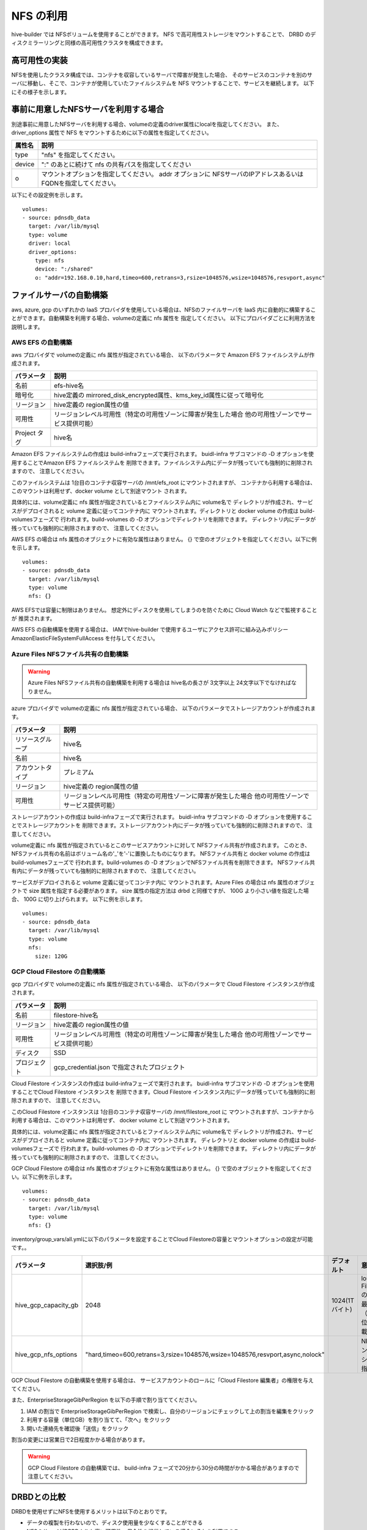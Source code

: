 NFS の利用
===============================
hive-builder では NFSボリュームを使用することができます。
NFS で高可用性ストレージをマウントすることで、 DRBD のディスクミラーリングと同様の高可用性クラスタを構成できます。

高可用性の実装
----------------------------------------
NFSを使用したクラスタ構成では、コンテナを収容しているサーバで障害が発生した場合、
そのサービスのコンテナを別のサーバに移動し、そこで、コンテナが使用していたファイルシステムを NFS マウントすることで、サービスを継続します。
以下にその様子を示します。


.. image:: imgs/ha_nfs.png
   :align: center

事前に用意したNFSサーバを利用する場合
----------------------------------------
別途事前に用意したNFSサーバを利用する場合、volumeの定義のdriver属性にlocalを指定してください。
また、driver_options 属性で NFS をマウントするために以下の属性を指定してください。

============  =========================================================
属性名        説明
============  =========================================================
type          "nfs" を指定してください。
device        ":" のあとに続けて nfs の共有パスを指定してください
o             マウントオプションを指定してください。 addr オプションに
              NFSサーバのIPアドレスあるいはFQDNを指定してください。
============  =========================================================

以下にその設定例を示します。

::

    volumes:
    - source: pdnsdb_data
      target: /var/lib/mysql
      type: volume
      driver: local
      driver_options:
        type: nfs
        device: ":/shared"
        o: "addr=192.168.0.10,hard,timeo=600,retrans=3,rsize=1048576,wsize=1048576,resvport,async"

ファイルサーバの自動構築
----------------------------------------
aws, azure, gcp のいずれかの IaaS プロバイダを使用している場合は、NFSのファイルサーバを
IaaS 内に自動的に構築することができます。自動構築を利用する場合、volumeの定義に nfs 属性を
指定してください。
以下にプロバイダごとに利用方法を説明します。

AWS EFS の自動構築
^^^^^^^^^^^^^^^^^^^^^^^^^^^^^^^^^^^
aws プロバイダで volumeの定義に nfs 属性が指定されている場合、
以下のパラメータで Amazon EFS ファイルシステムが作成されます。

============  =====================================================================
パラメータ    説明
============  =====================================================================
名前          efs-hive名
暗号化        hive定義の mirrored_disk_encrypted属性、kms_key_id属性に従って暗号化
リージョン    hive定義の region属性の値
可用性        リージョンレベル可用性（特定の可用性ゾーンに障害が発生した場合
              他の可用性ゾーンでサービス提供可能）
Project タグ  hive名
============  =====================================================================

Amazon EFS ファイルシステムの作成は build-infraフェーズで実行されます。
buidl-infra サブコマンドの -D オプションを使用することでAmazon EFS ファイルシステムを
削除できます。ファイルシステム内にデータが残っていても強制的に削除されますので、
注意してください。

このファイルシステムは 1台目のコンテナ収容サーバの /mnt/efs_root にマウントされますが、
コンテナから利用する場合は、このマウントは利用せず、docker volume として別途マウント
されます。

具体的には、volume定義に nfs 属性が指定されているとファイルシステム内に volume名で
ディレクトリが作成され、サービスがデプロイされると volume 定義に従ってコンテナ内に
マウントされます。ディレクトリと  docker volume の作成は build-volumesフェーズで
行われます。build-volumes の -D オプションでディレクトリを削除できます。
ディレクトリ内にデータが残っていても強制的に削除されますので、
注意してください。

AWS EFS の場合は nfs 属性のオブジェクトに有効な属性はありません。
{} で空のオブジェクトを指定してください。以下に例を示します。

::

    volumes:
    - source: pdnsdb_data
      target: /var/lib/mysql
      type: volume
      nfs: {}

AWS EFSでは容量に制限はありません。
想定外にディスクを使用してしまうのを防ぐために Cloud Watch などで監視することが
推奨されます。

AWS EFS の自動構築を使用する場合は、
IAMでhive-builder で使用するユーザにアクセス許可に組み込みポリシー
AmazonElasticFileSystemFullAccess を付与してください。

Azure Files NFSファイル共有の自動構築
^^^^^^^^^^^^^^^^^^^^^^^^^^^^^^^^^^^^^^^

.. warning::

   Azure Files NFSファイル共有の自動構築を利用する場合は
   hive名の長さが 3文字以上 24文字以下でなければなりません。

azure プロバイダで volumeの定義に nfs 属性が指定されている場合、
以下のパラメータでストレージアカウントが作成されます。

=================  =====================================================================
パラメータ         説明
=================  =====================================================================
リソースグループ   hive名
名前               hive名
アカウントタイプ   プレミアム
リージョン         hive定義の region属性の値
可用性             リージョンレベル可用性（特定の可用性ゾーンに障害が発生した場合
                   他の可用性ゾーンでサービス提供可能）
=================  =====================================================================

ストレージアカウントの作成は build-infraフェーズで実行されます。
buidl-infra サブコマンドの -D オプションを使用することでストレージアカウントを
削除できます。ストレージアカウント内にデータが残っていても強制的に削除されますので、
注意してください。

volume定義に nfs 属性が指定されているとこのサービスアカウントに対して NFSファイル共有が作成されます。
このとき、NFSファイル共有の名前はボリューム名の'_'を'-'に置換したものになります。
NFSファイル共有と  docker volume の作成は build-volumesフェーズで
行われます。build-volumes の -D オプションでNFSファイル共有を削除できます。
NFSファイル共有内にデータが残っていても強制的に削除されますので、
注意してください。

サービスがデプロイされると volume 定義に従ってコンテナ内に
マウントされます。Azure Files の場合は nfs 属性のオブジェクトで size 属性を指定する必要があります。
size 属性の指定方法は drbd と同様ですが、 100G より小さい値を指定した場合、 100G に切り上げられます。
以下に例を示します。

::

    volumes:
    - source: pdnsdb_data
      target: /var/lib/mysql
      type: volume
      nfs:
        size: 120G

GCP Cloud Filestore の自動構築
^^^^^^^^^^^^^^^^^^^^^^^^^^^^^^^^^^^
gcp プロバイダで volumeの定義に nfs 属性が指定されている場合、
以下のパラメータで Cloud Filestore インスタンスが作成されます。

============  =====================================================================
パラメータ    説明
============  =====================================================================
名前          filestore-hive名
リージョン    hive定義の region属性の値
可用性        リージョンレベル可用性（特定の可用性ゾーンに障害が発生した場合
              他の可用性ゾーンでサービス提供可能）
ディスク      SSD
プロジェクト  gcp_credential.json で指定されたプロジェクト
============  =====================================================================

Cloud Filestore インスタンスの作成は build-infraフェーズで実行されます。
buidl-infra サブコマンドの -D オプションを使用することでCloud Filestore インスタンスを
削除できます。Cloud Filestore インスタンス内にデータが残っていても強制的に削除されますので、
注意してください。

このCloud Filestore インスタンスは 1台目のコンテナ収容サーバの /mnt/filestore_root に
マウントされますが、コンテナから利用する場合は、このマウントは利用せず、
docker volume として別途マウントされます。

具体的には、volume定義に nfs 属性が指定されているとファイルシステム内に volume名で
ディレクトリが作成され、サービスがデプロイされると volume 定義に従ってコンテナ内に
マウントされます。
ディレクトリと  docker volume の作成は build-volumesフェーズで
行われます。build-volumes の -D オプションでディレクトリを削除できます。
ディレクトリ内にデータが残っていても強制的に削除されますので、
注意してください。

GCP Cloud Filestore の場合は nfs 属性のオブジェクトに有効な属性はありません。
{} で空のオブジェクトを指定してください。以下に例を示します。

::

    volumes:
    - source: pdnsdb_data
      target: /var/lib/mysql
      type: volume
      nfs: {}

inventory/group_vars/all.ymlに以下のパラメータを設定することでCloud Filestoreの容量とマウントオプションの設定が可能です。。

..  list-table::
    :widths: 18 18 18 50
    :header-rows: 1

    * - パラメータ
      - 選択肢/例
      - デフォルト
      - 意味
    * - hive_gcp_capacity_gb
      - 2048
      - 1024(1Tバイト)
      - loud Filestoreの合計の最大容量（GB単位で記載）
    * - hive_gcp_nfs_options
      - "hard,timeo=600,retrans=3,rsize=1048576,wsize=1048576,resvport,async,nolock"
      - 
      - NFSマウントオプションの指定

GCP Cloud Filestore の自動構築を使用する場合は、
サービスアカウントのロールに「Cloud Filestore 編集者」の権限を与えてください。

また、EnterpriseStorageGibPerRegion を以下の手順で割り当ててください。

1. IAM の割当で EnterpriseStorageGibPerRegion で検索し、自分のリージョンにチェックして上の割当を編集をクリック
2. 利用する容量（単位GB）を割り当てて、「次へ」をクリック
3. 開いた連絡先を確認後「送信」をクリック

割当の変更には営業日で2日程度かかる場合があります。

.. warning::

  GCP Cloud Filestore の自動構築では、
  build-infra フェーズで20分から30分の時間がかかる場合がありますので注意してください。

DRBDとの比較
----------------------------------------
DRBDを使用せずにNFSを使用するメリットは以下のとおりです。

- データの複製を行わないので、ディスク使用量を少なくすることができる
- NFSのサーバがDRBDよりも高い可用性・保全性を提供している場合にそれを利用できる

逆にデメリットについては以下のとおりです。

- NFSサーバの使用量が追加コストとなる
- aws, azure,gcp 以外のプロバイダでは自動構築が利用できない
- aws, gcp ではボリュームごとのディスク使用量に上限を指定できない
